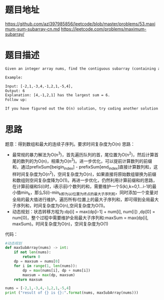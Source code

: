* 题目地址
https://github.com/azl397985856/leetcode/blob/master/problems/53.maximum-sum-subarray-cn.md
https://leetcode.com/problems/maximum-subarray/
* 题目描述

  #+BEGIN_SRC latex
    Given an integer array nums, find the contiguous subarray (containing at least one number) which has the largest sum and return its sum.

    Example:

    Input: [-2,1,-3,4,-1,2,1,-5,4],
    Output: 6
    Explanation: [4,-1,2,1] has the largest sum = 6.
    Follow up:

    If you have figured out the O(n) solution, try coding another solution using the divide and conquer approach, which is more subtle.
  #+END_SRC

* 思路
题意：得到数组和最大的连续子序列。要求时间复杂度为O(n)
思路：
+ 最常规的暴力解法为O(n^3)，首先遍历队列的首，尾位置为O(n^2)，然后计算首尾的数列的为O(n)，相乘为O(n^3)。进一步优化，可以提前计算数列的前缀和，通过prefixSum[beigin_index] - prefixSum[end_index]直接计算数列和，这样时间复杂度为O(n^2)，空间复杂度为O(n)，如果直接将原始数组替换为前缀和数组则空间复杂度降为O(1)。再进一步优化，仍然利用计算前缀和的思路，在计算前缀和S(i)时，i表示前i个数列的和，需要维护一个S(k),k=0,1...i-1的最小值min_k，那么S(i)-min_k即为以i位置为终点的最大子序列和，同时添加一个变量对全局的最大值进行维护。遍历所有i位置上的最大子序列和，即可得到全局最大子序列和，时间复杂度为O(n),空间复杂度为O(1)。
+ 动态规划：状态转移方程为:dp[i] = max(dp[i-1] + num[i], num[i]) ,dp[0] = num[0]，整个过程中需要维护全局最大子序列和:maxSum = max(dp[i], maxSum)。时间复杂度为O(n)，空间复杂度为O(1)
代码：


#+BEGIN_SRC python :results output
  #动态规划
  def maxSubArray(nums) -> int:
      if not len(nums):
          return 0
      dp = maxsum = nums[0]
      for i in range(1, len(nums)):
          dp = max(nums[i], dp + nums[i])
          maxsum = max(dp, maxsum)
      return maxsum

  nums = [-2,1,-3,4,-1,2,1,-5,4]
  print ("result of {} is {}:".format(nums, maxSubArray(nums)))

#+END_SRC

#+RESULTS:
: result of [-2, 1, -3, 4, -1, 2, 1, -5, 4] is 6:


